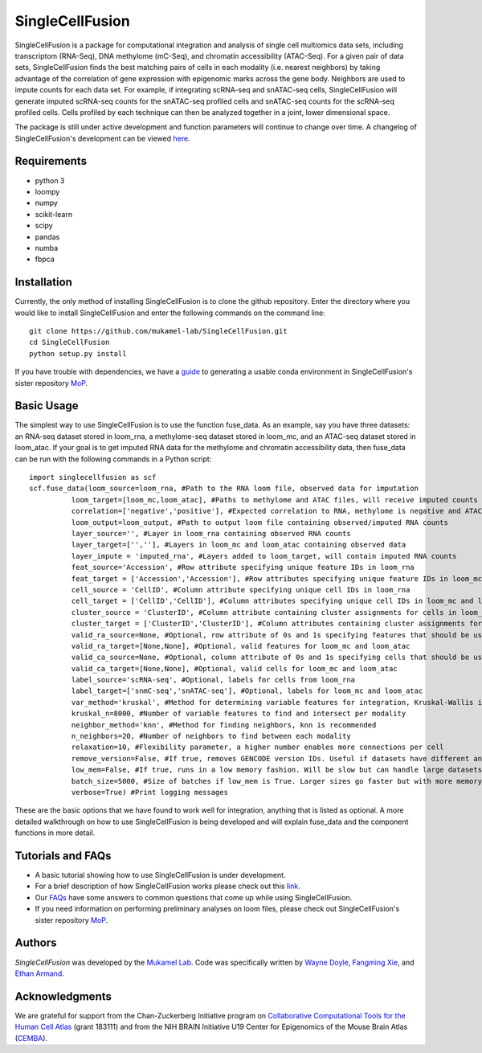 SingleCellFusion
================

SingleCellFusion is a package for computational integration and analysis of single cell multiomics data sets, including
transcriptom (RNA-Seq), DNA methylome (mC-Seq), and chromatin accessibility (ATAC-Seq). For a given pair of data sets,
SingleCellFusion finds the best matching pairs of cells in each modality (i.e. nearest neighbors) by taking advantage of
the correlation of gene expression with epigenomic marks across the gene body. Neighbors are used to impute counts for
each data set. For example, if integrating scRNA-seq and snATAC-seq cells, SingleCellFusion will generate imputed
scRNA-seq counts for the snATAC-seq profiled cells and snATAC-seq counts for the scRNA-seq profiled cells.
Cells profiled by each technique can then be analyzed together in a joint, lower dimensional space.


The package is still under active development and function parameters will continue to change over time. A changelog of
SingleCellFusion's development can be viewed
`here <docs/changelog.rst>`_.


Requirements
------------
* python 3
* loompy
* numpy
* scikit-learn
* scipy
* pandas
* numba
* fbpca


Installation
------------
Currently, the only method of installing SingleCellFusion is to clone the github repository.
Enter the directory where you would like to install SingleCellFusion and enter
the following commands on the command line::

    git clone https://github.com/mukamel-lab/SingleCellFusion.git
    cd SingleCellFusion
    python setup.py install

If you have trouble with dependencies, we have a
`guide <https://github.com/mukamel-lab/mop/blob/master/docs/mop_conda_guide.rst>`_
to generating a usable conda environment in SingleCellFusion's sister repository
`MoP <https://github.com/mukamel-lab/mop/>`_.

Basic Usage
-----------
The simplest way to use SingleCellFusion is to use the function fuse_data. As an example, say you have three datasets:
an RNA-seq dataset stored in loom_rna, a methylome-seq dataset stored in loom_mc, and an ATAC-seq dataset stored in
loom_atac. If your goal is to get imputed RNA data for the methylome and chromatin accessibility data, then
fuse_data can be run with the following commands in a Python script::

    import singlecellfusion as scf
    scf.fuse_data(loom_source=loom_rna, #Path to the RNA loom file, observed data for imputation
              loom_target=[loom_mc,loom_atac], #Paths to methylome and ATAC files, will receive imputed counts
              correlation=['negative','positive'], #Expected correlation to RNA, methylome is negative and ATAC is positive
              loom_output=loom_output, #Path to output loom file containing observed/imputed RNA counts
              layer_source='', #Layer in loom_rna containing observed RNA counts
              layer_target=['',''], #Layers in loom_mc and loom_atac containing observed data
              layer_impute = 'imputed_rna', #Layers added to loom_target, will contain imputed RNA counts
              feat_source='Accession', #Row attribute specifying unique feature IDs in loom_rna
              feat_target = ['Accession','Accession'], #Row attributes specifying unique feature IDs in loom_mc and loom_atac
              cell_source = 'CellID', #Column attribute specifying unique cell IDs in loom_rna
              cell_target = ['CellID','CellID'], #Column attributes specifying unique cell IDs in loom_mc and loom_atac
              cluster_source = 'ClusterID', #Column attribute containing cluster assignments for cells in loom_rna
              cluster_target = ['ClusterID','ClusterID'], #Column attributes containing cluster assignments for loom_mc and loom_atac
              valid_ra_source=None, #Optional, row attribute of 0s and 1s specifying features that should be used
              valid_ra_target=[None,None], #Optional, valid features for loom_mc and loom_atac
              valid_ca_source=None, #Optional, column attribute of 0s and 1s specifying cells that should be used
              valid_ca_target=[None,None], #Optional, valid cells for loom_mc and loom_atac
              label_source='scRNA-seq', #Optional, labels for cells from loom_rna
              label_target=['snmC-seq','snATAC-seq'], #Optional, labels for loom_mc and loom_atac
              var_method='kruskal', #Method for determining variable features for integration, Kruskal-Wallis is recommended
              kruskal_n=8000, #Number of variable features to find and intersect per modality
              neighbor_method='knn', #Method for finding neighbors, knn is recommended
              n_neighbors=20, #Number of neighbors to find between each modality
              relaxation=10, #Flexibility parameter, a higher number enables more connections per cell
              remove_version=False, #If true, removes GENCODE version IDs. Useful if datasets have different annotations
              low_mem=False, #If true, runs in a low memory fashion. Will be slow but can handle large datasets
              batch_size=5000, #Size of batches if low_mem is True. Larger sizes go faster but with more memory
              verbose=True) #Print logging messages


These are the basic options that we have found to work well for integration, anything that is listed as optional. A more detailed walkthrough on how
to use SingleCellFusion is being developed and will explain fuse_data and the component functions in more detail.

Tutorials and FAQs
-------------------
* A basic tutorial showing how to use SingleCellFusion is under development.
* For a brief description of how SingleCellFusion works please check out this `link <docs/scf_description.rst>`_.
* Our `FAQs <docs/faqs.rst>`_ have some answers to common questions that come up while using SingleCellFusion.
* If you need information on performing preliminary analyses on loom files, please check out SingleCellFusion's sister repository `MoP <https://github.com/mukamel-lab/mop/>`_.


Authors
-------

`SingleCellFusion` was developed by the `Mukamel Lab <https://brainome.ucsd.edu>`_.
Code was specifically written by `Wayne Doyle <https://github.com/wayneidoyle>`_, `Fangming Xie <f7xie@ucsd.edu>`_,
and `Ethan Armand <earmand@ucsd.edu>`_.


Acknowledgments
---------------
We are grateful for support from the Chan-Zuckerberg Initiative program on `Collaborative Computational Tools for the Human Cell Atlas <https://grants.czi.technology/>`_
(grant 183111) and from the NIH BRAIN Initiative U19 Center for Epigenomics of the Mouse Brain Atlas
(`CEMBA <https://biccn.org/teams/u19-ecker/>`_).
